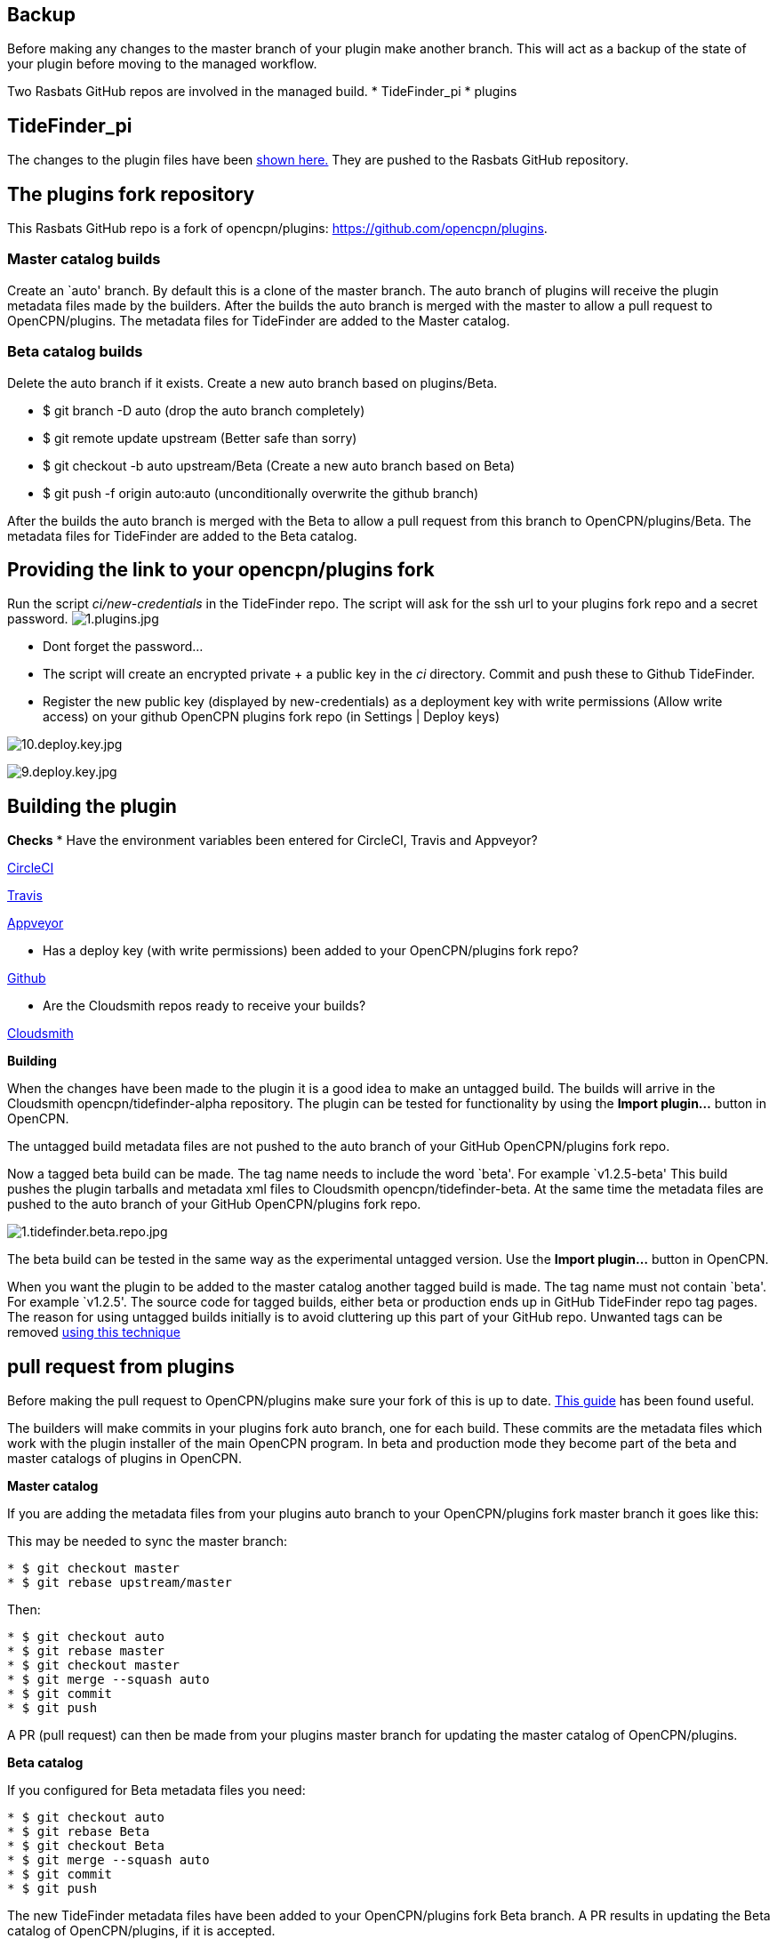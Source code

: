 == Backup

Before making any changes to the master branch of your plugin make
another branch. This will act as a backup of the state of your plugin
before moving to the managed workflow.

Two Rasbats GitHub repos are involved in the managed build. *
TideFinder_pi * plugins

== TideFinder_pi

The changes to the plugin files have been 
xref:CodeChange.adoc[shown here.]
They are pushed to the Rasbats GitHub repository.

== The plugins fork repository

This Rasbats GitHub repo is a fork of opencpn/plugins:
https://github.com/opencpn/plugins.

=== Master catalog builds

Create an `auto' branch. By default this is a clone of the master
branch. The auto branch of plugins will receive the plugin metadata
files made by the builders. After the builds the auto branch is merged
with the master to allow a pull request to OpenCPN/plugins. The metadata
files for TideFinder are added to the Master catalog.

=== Beta catalog builds

Delete the auto branch if it exists. Create a new auto branch based on
plugins/Beta.

* $ git branch -D auto (drop the auto branch completely)
* $ git remote update upstream (Better safe than sorry)
* $ git checkout -b auto upstream/Beta (Create a new auto branch based
on Beta)
* $ git push -f origin auto:auto (unconditionally overwrite the github
branch)

After the builds the auto branch is merged with the Beta to allow a pull
request from this branch to OpenCPN/plugins/Beta. The metadata files for
TideFinder are added to the Beta catalog.

== Providing the link to your opencpn/plugins fork

Run the script _ci/new-credentials_ in the TideFinder repo. The script
will ask for the ssh url to your plugins fork repo and a secret
password.
image:github/1.plugins.jpg[1.plugins.jpg]

* Dont forget the password…
* The script will create an encrypted private + a public key in the _ci_
directory. Commit and push these to Github TideFinder.
* Register the new public key (displayed by new-credentials) as a
deployment key with write permissions (Allow write access) on your
github OpenCPN plugins fork repo (in Settings | Deploy keys)

image:github/10.deploy.key.jpg[10.deploy.key.jpg]

image:github/9.deploy.key.jpg[9.deploy.key.jpg]

== Building the plugin

*Checks* * Have the environment variables been entered for CircleCI,
Travis and Appveyor?

xref:CircleCI.adoc[CircleCI]

xref:Travis.adoc[Travis]

xref:Appveyor.adoc[Appveyor]

* Has a deploy key (with write permissions) been added to your
OpenCPN/plugins fork repo?

xref:GitHub.adoc[Github]

* Are the Cloudsmith repos ready to receive your builds?

xref:Cloudsmith.adoc[Cloudsmith]

*Building*

When the changes have been made to the plugin it is a good idea to make
an untagged build. The builds will arrive in the Cloudsmith
opencpn/tidefinder-alpha repository. The plugin can be tested for
functionality by using the *Import plugin…* button in OpenCPN.

The untagged build metadata files are not pushed to the auto branch of
your GitHub OpenCPN/plugins fork repo.

Now a tagged beta build can be made. The tag name needs to include the
word `beta'. For example `v1.2.5-beta' This build pushes the plugin
tarballs and metadata xml files to Cloudsmith opencpn/tidefinder-beta.
At the same time the metadata files are pushed to the auto branch of
your GitHub OpenCPN/plugins fork repo.

image:cloudsmith/1.tidefinder.beta.repo.jpg[1.tidefinder.beta.repo.jpg]

The beta build can be tested in the same way as the experimental
untagged version. Use the *Import plugin…* button in OpenCPN.

When you want the plugin to be added to the master catalog another
tagged build is made. The tag name must not contain `beta'. For example
`v1.2.5'. The source code for tagged builds, either beta or production
ends up in GitHub TideFinder repo tag pages. The reason for using
untagged builds initially is to avoid cluttering up this part of your
GitHub repo. Unwanted tags can be removed 
xref:Useful-Stuff.adoc[using this technique]

== pull request from plugins

Before making the pull request to OpenCPN/plugins make sure your fork of
this is up to date.
https://rick.cogley.info/post/update-your-forked-repository-directly-on-github/[This
guide] has been found useful.

The builders will make commits in your plugins fork auto branch, one for
each build. These commits are the metadata files which work with the
plugin installer of the main OpenCPN program. In beta and production
mode they become part of the beta and master catalogs of plugins in
OpenCPN.

*Master catalog*

If you are adding the metadata files from your plugins auto branch to
your OpenCPN/plugins fork master branch it goes like this:

This may be needed to sync the master branch:

....
* $ git checkout master
* $ git rebase upstream/master
....

Then:

....
* $ git checkout auto
* $ git rebase master
* $ git checkout master
* $ git merge --squash auto
* $ git commit
* $ git push
....

A PR (pull request) can then be made from your plugins master branch for
updating the master catalog of OpenCPN/plugins.

*Beta catalog*

If you configured for Beta metadata files you need:

....
* $ git checkout auto
* $ git rebase Beta
* $ git checkout Beta
* $ git merge --squash auto
* $ git commit
* $ git push
....

The new TideFinder metadata files have been added to your
OpenCPN/plugins fork Beta branch. A PR results in updating the Beta
catalog of OpenCPN/plugins, if it is accepted.

xref:Alternative-Workflow.adoc[The Shipdriver Workflow]
